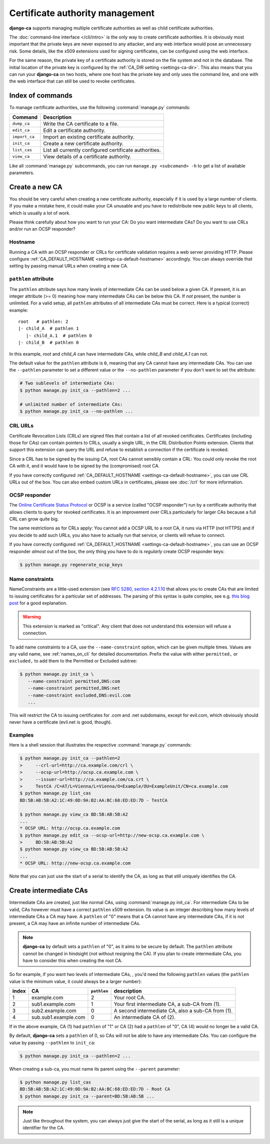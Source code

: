 ################################
Certificate authority management
################################

**django-ca** supports managing multiple certificate authorities as well as child certificate
authorities.

The :doc:`command-line interface </cli/intro>` is the only way to create certificate authorities.  It is
obviously most important that the private keys are never exposed to any attacker, and any web interface would
pose an unnecessary risk. Some details, like the x509 extensions used for signing certificates, can be
configured using the web interface.

For the same reason, the private key of a certificate authority is stored on the file system and not in the
database. The initial location of the private key is configured by the :ref:`CA_DIR setting
<settings-ca-dir>`. This also means that you can run your **django-ca** on two hosts, where one host has the
private key and only uses the command line, and one with the web interface that can still be used to revoke
certificates.

*****************
Index of commands
*****************

To manage certificate authorities, use the following :command:`manage.py` commands:

============== ======================================================
Command        Description
============== ======================================================
``dump_ca``    Write the CA certificate to a file.
``edit_ca``    Edit a certificate authority.
``import_ca``  Import an existing certificate authority.
``init_ca``    Create a new certificate authority.
``list_cas``   List all currently configured certificate authorities.
``view_ca``    View details of a certificate authority.
============== ======================================================

Like all :command:`manage.py` subcommands, you can run ``manage.py <subcomand> -h`` to get a list of available
parameters.

***************
Create a new CA
***************

You should be very careful when creating a new certificate authority, especially if it is used by a large
number of clients. If you make a mistake here, it could make your CA unusable and you have to redistribute new
public keys to all clients, which is usually a lot of work.

Please think carefully about how you want to run your CA: Do you want intermediate CAs? Do you want to use
CRLs and/or run an OCSP responder?

Hostname
========

Running a CA with an OCSP responder or CRLs for certificate validation requires a web server providing HTTP.
Please configure :ref:`CA_DEFAULT_HOSTNAME <settings-ca-default-hostname>` accordingly. You can always
override that setting by passing manual URLs when creating a new CA.

``pathlen`` attribute
=====================

The ``pathlen`` attribute says how many levels of intermediate CAs can be used below a given CA. If present,
it is an integer attribute (>= 0) meaning how many intermediate CAs can be below this CA. If *not* present,
the number is unlimited. For a valid setup, all ``pathlen`` attributes of all intermediate CAs must be
correct. Here is a typical (correct) example::

   root   # pathlen: 2
   |- child_A  # pathlen 1
      |- child_A.1  # pathlen 0
   |- child_B  # pathlen 0

In this example, `root` and `child_A` can have intermediate CAs, while `child_B` and `child_A.1` can
not.

The default value for the ``pathlen`` attribute is ``0``, meaning that any CA cannot have any intermediate
CAs. You can use the ``--pathlen`` parameter to set a different value or the ``--no-pathlen`` parameter if you
don't want to set the attribute:

.. code-block:: console

   # Two sublevels of intermediate CAs:
   $ python manage.py init_ca --pathlen=2 ...

   # unlimited number of intermediate CAs:
   $ python manage.py init_ca --no-pathlen ...

CRL URLs
========

Certificate Revocation Lists (CRLs) are signed files that contain a list of all revoked certificates.
Certificates (including those for CAs) can contain pointers to CRLs, usually a single URL, in the CRL
Distribution Points extension. Clients that support this extension can query the URL and refuse to establish a
connection if the certificate is revoked.

Since a CRL has to be signed by the issuing CA, root CAs cannot sensibly contain a CRL: You could only revoke
the root CA with it, and it would have to be signed by the (compromised) root CA.

If you have correctly configured :ref:`CA_DEFAULT_HOSTNAME <settings-ca-default-hostname>`, you can use CRL
URLs out of the box. You can also embed custom URLs in certificates, please see :doc:`/crl` for more
information.

OCSP responder
==============

The `Online Certificate Status Protocol <https://en.wikipedia.org/wiki/Online_Certificate_Status_Protocol>`_
or OCSP is a service (called "OCSP responder") run by a certificate authority that allows clients to query for
revoked certificates. It is an improvement over CRLs particularly for larger CAs because a full CRL can grow
quite big.

The same restrictions as for CRLs apply: You cannot add a OCSP URL to a root CA, it runs via HTTP (not HTTPS)
and if you decide to add such URLs, you also have to actually run that service, or clients will refuse to
connect.

If you have correctly configured :ref:`CA_DEFAULT_HOSTNAME <settings-ca-default-hostname>`, you can use an
OCSP responder *almost* out of the box, the only thing you have to do is *regularly* create OCSP responder
keys:

.. code-block:: console

   $ python manage.py regenerate_ocsp_keys

.. _name_constraints:

Name constraints
================

NameConstraints are a little-used extension (see `RFC 5280, section 4.2.1.10
<https://tools.ietf.org/html/rfc5280#section-4.2.1.10>`_ that allows you to create CAs that are limited to
issuing certificates for a particular set of addresses. The parsing of this syntax is quite complex, see e.g.
`this blog post
<https://www.sysadmins.lv/blog-en/x509-name-constraints-certificate-extension-all-you-should-know.aspx>`_ for
a good explanation.

.. WARNING::

   This extension is marked as "critical". Any client that does not understand this extension will refuse a
   connection.

To add name constraints to a CA, use the ``--name-constraint`` option, which can be given multiple times.
Values are any valid name, see :ref:`names_on_cli` for detailed documentation.  Prefix the value with either
``permitted,`` or ``excluded,`` to add them to the Permitted or Excluded subtree:

.. code-block:: console

   $ python manage.py init_ca \
      --name-constraint permitted,DNS:com
      --name-constraint permitted,DNS:net
      --name-constraint excluded,DNS:evil.com
      ...

This will restrict the CA to issuing certificates for .com and .net subdomains, except for evil.com, which
obviously should never have a certificate (evil.net is good, though).

Examples
========

Here is a shell session that illustrates the respective :command:`manage.py` commands:

.. code-block:: console

   $ python manage.py init_ca --pathlen=2
   >     --crl-url=http://ca.example.com/crl \
   >     --ocsp-url=http://ocsp.ca.example.com \
   >     --issuer-url=http://ca.example.com/ca.crt \
   >     TestCA /C=AT/L=Vienna/L=Vienna/O=Example/OU=ExampleUnit/CN=ca.example.com
   $ python manage.py list_cas
   BD:5B:AB:5B:A2:1C:49:0D:9A:B2:AA:BC:68:ED:ED:7D - TestCA

   $ python manage.py view_ca BD:5B:AB:5B:A2
   ...
   * OCSP URL: http://ocsp.ca.example.com
   $ python manage.py edit_ca --ocsp-url=http://new-ocsp.ca.example.com \
   >     BD:5B:AB:5B:A2
   $ python manage.py view_ca BD:5B:AB:5B:A2
   ...
   * OCSP URL: http://new-ocsp.ca.example.com

Note that you can just use the start of a serial to identify the CA, as long as
that still uniquely identifies the CA.

***********************
Create intermediate CAs
***********************

Intermediate CAs are created, just like normal CAs, using :command:`manage.py init_ca`. For intermediate CAs
to be valid, CAs however must have a correct ``pathlen`` x509 extension. Its value is an integer describing
how many levels of intermediate CAs a CA may have. A ``pathlen`` of "0" means that a CA cannot have any
intermediate CAs, if it is not present, a CA may have an infinite number of intermediate CAs.

.. NOTE:: **django-ca** by default sets a ``pathlen`` of "0", as it aims to be secure by default.
   The ``pathlen`` attribute cannot be changed in hindsight (not without resigning the CA). If you
   plan to create intermediate CAs, you have to consider this when creating the root CA.

So for example, if you want two levels of intermediate CAs, , you'd need the following ``pathlen``
values (the ``pathlen`` value is the minimum value, it could always be a larger number):

===== ==================== =========== ========================================================
index CA                   ``pathlen`` description
===== ==================== =========== ========================================================
1     example.com          2           Your root CA.
2     sub1.example.com     1           Your first intermediate CA, a sub-CA from (1).
3     sub2.example.com     0           A second intermediate CA, also a sub-CA from (1).
4     sub.sub1.example.com 0           An intermediate CA of (2).
===== ==================== =========== ========================================================

If in the above example, CA (1) had ``pathlen`` of "1" or CA (2) had a ``pathlen`` of "0", CA (4)
would no longer be a valid CA.

By default, **django-ca** sets a ``pathlen`` of 0, so CAs will not be able to have any intermediate
CAs. You can configure the value by passing ``--pathlen`` to ``init_ca``:

.. code-block:: console

   $ python manage.py init_ca --pathlen=2 ...

When creating a sub-ca, you must name its parent using the ``--parent`` parameter:

.. code-block:: console

   $ python manage.py list_cas
   BD:5B:AB:5B:A2:1C:49:0D:9A:B2:AA:BC:68:ED:ED:7D - Root CA
   $ python manage.py init_ca --parent=BD:5B:AB:5B ...

.. NOTE:: Just like throughout the system, you can always just give the start of the serial, as
   long as it still is a unique identifier for the CA.
